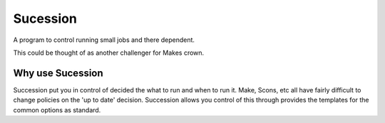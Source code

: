 Sucession
=========

A program to control running small jobs and there dependent.

This could be thought of as another challenger for Makes crown.

Why use Sucession
-----------------

Succession put you in control of decided the what to run and
when to run it. Make, Scons, etc all have fairly difficult
to change policies on the 'up to date' decision. Succession
allows you control of this through provides the templates
for the common options as standard.

